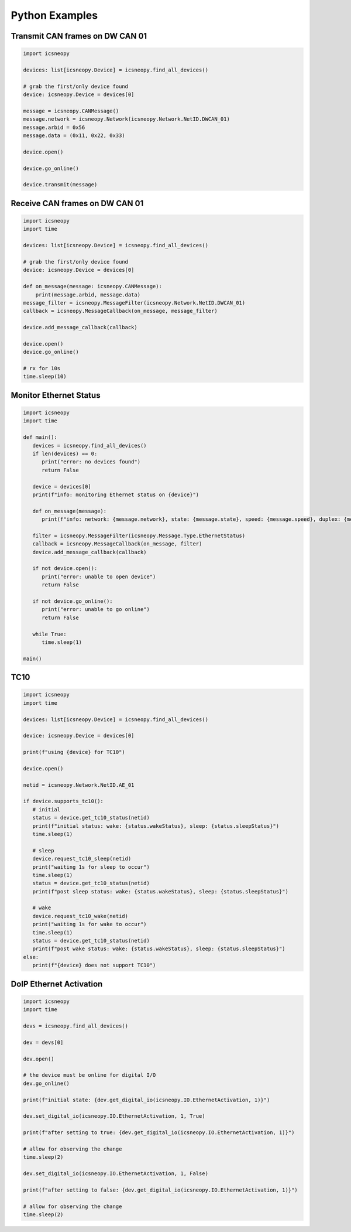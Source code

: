 ===============
Python Examples
===============

Transmit CAN frames on DW CAN 01
============================

.. code-block:: python

   import icsneopy

   devices: list[icsneopy.Device] = icsneopy.find_all_devices()

   # grab the first/only device found
   device: icsneopy.Device = devices[0]

   message = icsneopy.CANMessage()
   message.network = icsneopy.Network(icsneopy.Network.NetID.DWCAN_01)
   message.arbid = 0x56
   message.data = (0x11, 0x22, 0x33)

   device.open()

   device.go_online()

   device.transmit(message)
     
Receive CAN frames on DW CAN 01
===========================

.. code-block:: python

   import icsneopy
   import time

   devices: list[icsneopy.Device] = icsneopy.find_all_devices()

   # grab the first/only device found
   device: icsneopy.Device = devices[0]

   def on_message(message: icsneopy.CANMessage):
       print(message.arbid, message.data)
   message_filter = icsneopy.MessageFilter(icsneopy.Network.NetID.DWCAN_01)
   callback = icsneopy.MessageCallback(on_message, message_filter)

   device.add_message_callback(callback)

   device.open()
   device.go_online()

   # rx for 10s
   time.sleep(10)


Monitor Ethernet Status
=======================

.. code-block:: python

   import icsneopy
   import time

   def main():
      devices = icsneopy.find_all_devices()
      if len(devices) == 0:
         print("error: no devices found")
         return False

      device = devices[0]
      print(f"info: monitoring Ethernet status on {device}")

      def on_message(message):
         print(f"info: network: {message.network}, state: {message.state}, speed: {message.speed}, duplex: {message.duplex}, mode: {message.mode}")

      filter = icsneopy.MessageFilter(icsneopy.Message.Type.EthernetStatus)
      callback = icsneopy.MessageCallback(on_message, filter)
      device.add_message_callback(callback)

      if not device.open():
         print("error: unable to open device")
         return False

      if not device.go_online():
         print("error: unable to go online")
         return False

      while True:
         time.sleep(1)

   main()

TC10
====

.. code-block:: python

   import icsneopy
   import time

   devices: list[icsneopy.Device] = icsneopy.find_all_devices()

   device: icsneopy.Device = devices[0]

   print(f"using {device} for TC10")

   device.open()

   netid = icsneopy.Network.NetID.AE_01

   if device.supports_tc10():
      # initial
      status = device.get_tc10_status(netid)
      print(f"initial status: wake: {status.wakeStatus}, sleep: {status.sleepStatus}")
      time.sleep(1)

      # sleep
      device.request_tc10_sleep(netid)
      print("waiting 1s for sleep to occur")
      time.sleep(1)
      status = device.get_tc10_status(netid)
      print(f"post sleep status: wake: {status.wakeStatus}, sleep: {status.sleepStatus}")
      
      # wake
      device.request_tc10_wake(netid)
      print("waiting 1s for wake to occur")
      time.sleep(1)
      status = device.get_tc10_status(netid)
      print(f"post wake status: wake: {status.wakeStatus}, sleep: {status.sleepStatus}")
   else:
      print(f"{device} does not support TC10")

DoIP Ethernet Activation
========================

.. code-block:: python

   import icsneopy
   import time

   devs = icsneopy.find_all_devices()

   dev = devs[0]

   dev.open()

   # the device must be online for digital I/O
   dev.go_online()

   print(f"initial state: {dev.get_digital_io(icsneopy.IO.EthernetActivation, 1)}")

   dev.set_digital_io(icsneopy.IO.EthernetActivation, 1, True)

   print(f"after setting to true: {dev.get_digital_io(icsneopy.IO.EthernetActivation, 1)}")

   # allow for observing the change
   time.sleep(2)

   dev.set_digital_io(icsneopy.IO.EthernetActivation, 1, False)

   print(f"after setting to false: {dev.get_digital_io(icsneopy.IO.EthernetActivation, 1)}")

   # allow for observing the change
   time.sleep(2)
